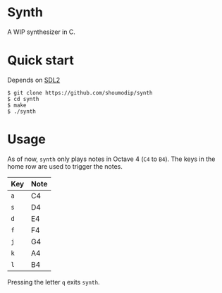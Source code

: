 * Synth
[[./demo.png]]

A WIP synthesizer in C.

* Quick start
Depends on [[https://www.libsdl.org/index.php][SDL2]]

#+begin_src console
$ git clone https://github.com/shoumodip/synth
$ cd synth
$ make
$ ./synth
#+end_src

* Usage
As of now, ~synth~ only plays notes in Octave 4 (~C4~ to ~B4~). The
keys in the home row are used to trigger the notes.

| Key | Note |
|-----+------|
| ~a~ | C4   |
| ~s~ | D4   |
| ~d~ | E4   |
| ~f~ | F4   |
| ~j~ | G4   |
| ~k~ | A4   |
| ~l~ | B4   |

Pressing the letter ~q~ exits ~synth~.
